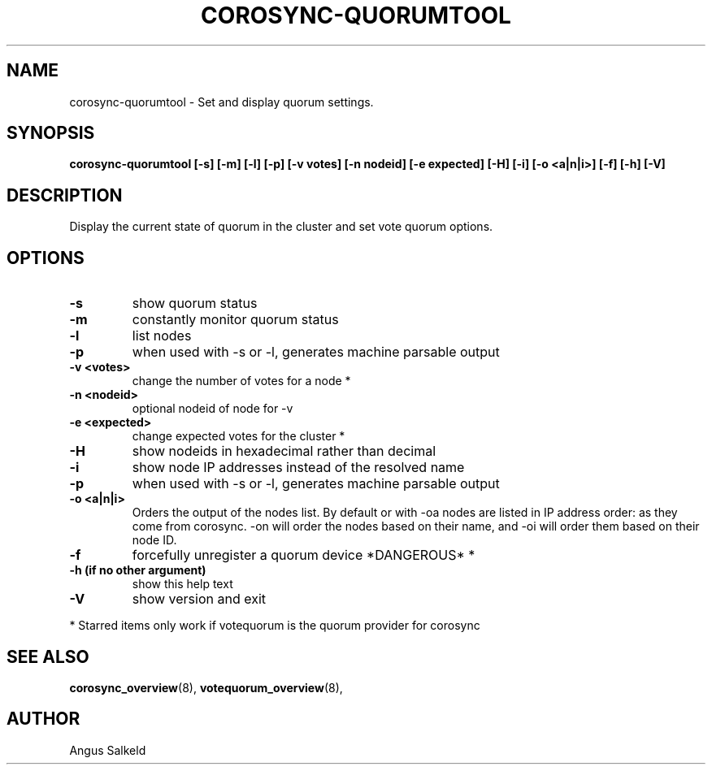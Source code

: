 .\"/*
.\" * Copyright (C) 2010,2014 Red Hat, Inc.
.\" *
.\" * All rights reserved.
.\" *
.\" * Author: Angus Salkeld <asalkeld@redhat.com>
.\" *
.\" * This software licensed under BSD license, the text of which follows:
.\" *
.\" * Redistribution and use in source and binary forms, with or without
.\" * modification, are permitted provided that the following conditions are met:
.\" *
.\" * - Redistributions of source code must retain the above copyright notice,
.\" *   this list of conditions and the following disclaimer.
.\" * - Redistributions in binary form must reproduce the above copyright notice,
.\" *   this list of conditions and the following disclaimer in the documentation
.\" *   and/or other materials provided with the distribution.
.\" * - Neither the name of the MontaVista Software, Inc. nor the names of its
.\" *   contributors may be used to endorse or promote products derived from this
.\" *   software without specific prior written permission.
.\" *
.\" * THIS SOFTWARE IS PROVIDED BY THE COPYRIGHT HOLDERS AND CONTRIBUTORS "AS IS"
.\" * AND ANY EXPRESS OR IMPLIED WARRANTIES, INCLUDING, BUT NOT LIMITED TO, THE
.\" * IMPLIED WARRANTIES OF MERCHANTABILITY AND FITNESS FOR A PARTICULAR PURPOSE
.\" * ARE DISCLAIMED. IN NO EVENT SHALL THE COPYRIGHT OWNER OR CONTRIBUTORS BE
.\" * LIABLE FOR ANY DIRECT, INDIRECT, INCIDENTAL, SPECIAL, EXEMPLARY, OR
.\" * CONSEQUENTIAL DAMAGES (INCLUDING, BUT NOT LIMITED TO, PROCUREMENT OF
.\" * SUBSTITUTE GOODS OR SERVICES; LOSS OF USE, DATA, OR PROFITS; OR BUSINESS
.\" * INTERRUPTION) HOWEVER CAUSED AND ON ANY THEORY OF LIABILITY, WHETHER IN
.\" * CONTRACT, STRICT LIABILITY, OR TORT (INCLUDING NEGLIGENCE OR OTHERWISE)
.\" * ARISING IN ANY WAY OUT OF THE USE OF THIS SOFTWARE, EVEN IF ADVISED OF
.\" * THE POSSIBILITY OF SUCH DAMAGE.
.\" */
.TH COROSYNC-QUORUMTOOL 8 2012-01-12
.SH NAME
corosync-quorumtool \- Set and display quorum settings.
.SH SYNOPSIS
.B "corosync-quorumtool [\-s] [\-m] [\-l] [\-p] [\-v votes] [\-n nodeid] [\-e expected] [\-H] [\-i] [\-o <a|n|i>] [\-f] [\-h] [\-V]"
.SH DESCRIPTION
Display the current state of quorum in the cluster and set vote quorum options.
.SH OPTIONS
.TP
.B  -s
show quorum status
.TP
.B  -m
constantly monitor quorum status
.TP
.B  -l
list nodes
.TP
.B  -p
when used with -s or -l, generates machine parsable output
.TP
.B  -v <votes>
change the number of votes for a node *
.TP
.B  -n <nodeid>
optional nodeid of node for -v
.TP
.B  -e <expected>
change expected votes for the cluster *
.TP
.B  -H
show nodeids in hexadecimal rather than decimal
.TP
.B  -i
show node IP addresses instead of the resolved name
.TP
.B -p
when used with -s or -l, generates machine parsable output
.TP
.B -o <a|n|i>
Orders the output of the nodes list. By default or with -oa nodes are listed in IP address
order: as they come from corosync. -on will order the nodes based on their name,
and -oi will order them based on their node ID.
.TP
.B -f
forcefully unregister a quorum device *DANGEROUS* *
.TP
.B  -h (if no other argument)
show this help text
.TP
.B  -V
show version and exit
.PP
* Starred items only work if votequorum is the quorum provider for corosync
.SH SEE ALSO
.BR corosync_overview (8),
.BR votequorum_overview (8),
.SH AUTHOR
Angus Salkeld
.PP
